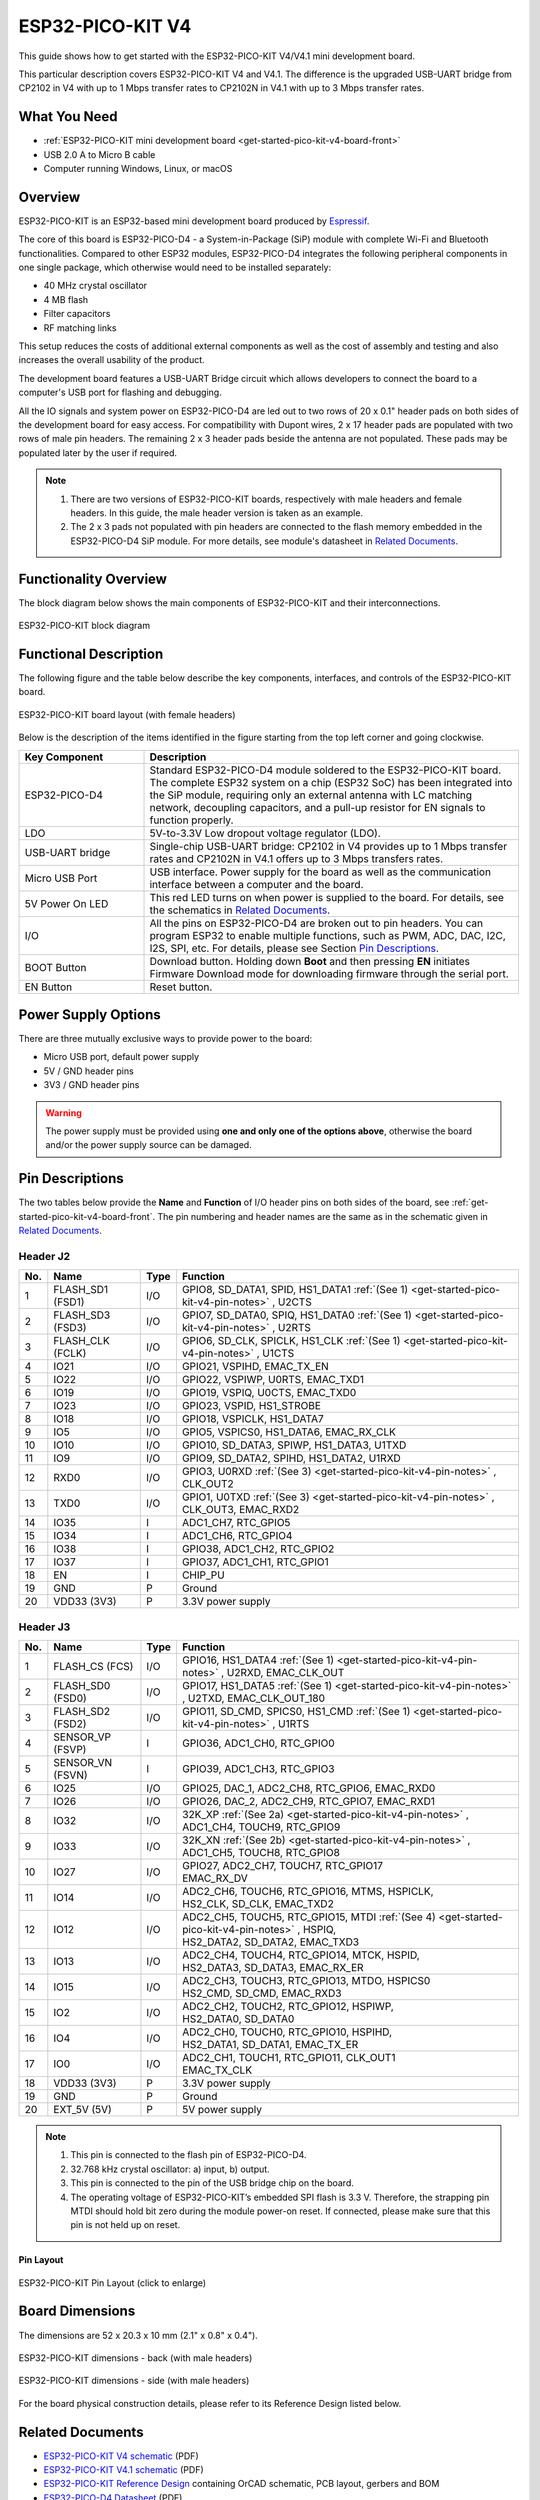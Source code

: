 ESP32-PICO-KIT V4
=================

This guide shows how to get started with the ESP32-PICO-KIT V4/V4.1 mini development board.

This particular description covers ESP32-PICO-KIT V4 and V4.1. The difference is the upgraded USB-UART bridge from CP2102 in V4 with up to 1 Mbps transfer rates to CP2102N in V4.1 with up to 3 Mbps transfer rates.

What You Need
-------------

* :ref:`ESP32-PICO-KIT mini development board <get-started-pico-kit-v4-board-front>`
* USB 2.0 A to Micro B cable
* Computer running Windows, Linux, or macOS

Overview
--------

ESP32-PICO-KIT is an ESP32-based mini development board produced by `Espressif <https://espressif.com>`_.

The core of this board is ESP32-PICO-D4 - a System-in-Package (SiP) module with complete Wi-Fi and Bluetooth functionalities. Compared to other ESP32 modules, ESP32-PICO-D4 integrates the following peripheral components in one single package, which otherwise would need to be installed separately:

- 40 MHz crystal oscillator
- 4 MB flash
- Filter capacitors
- RF matching links

This setup reduces the costs of additional external components as well as the cost of assembly and testing and also increases the overall usability of the product.

The development board features a USB-UART Bridge circuit which allows developers to connect the board to a computer's USB port for flashing and debugging.

All the IO signals and system power on ESP32-PICO-D4 are led out to two rows of 20 x 0.1" header pads on both sides of the development board for easy access. For compatibility with Dupont wires, 2 x 17 header pads are populated with two rows of male pin headers. The remaining 2 x 3 header pads beside the antenna are not populated. These pads may be populated later by the user if required.

.. note::

    1. There are two versions of ESP32-PICO-KIT boards, respectively with male headers and female headers. In this guide, the male header version is taken as an example.
    2. The 2 x 3 pads not populated with pin headers are connected to the flash memory embedded in the ESP32-PICO-D4 SiP module. For more details, see module's datasheet in `Related Documents`_.

Functionality Overview
----------------------

The block diagram below shows the main components of ESP32-PICO-KIT and their interconnections.

.. figure:: esp32-pico-kit-v4-functional-block-diagram.png
    :align: center
    :alt: ESP32-PICO-KIT functional block diagram
    :figclass: align-center

    ESP32-PICO-KIT block diagram


Functional Description
----------------------

The following figure and the table below describe the key components, interfaces, and controls of the ESP32-PICO-KIT board.

.. _get-started-pico-kit-v4-board-front:

.. figure:: esp32-pico-kit-v4.1-f-layout.jpeg
    :align: center
    :alt: ESP32-PICO-KIT board layout (with female headers)
    :figclass: align-center

    ESP32-PICO-KIT board layout (with female headers)

Below is the description of the items identified in the figure starting from the top left corner and going clockwise.

.. list-table::
    :widths: 25 75
    :header-rows: 1

    * - Key Component
      - Description
    * - ESP32-PICO-D4
      - Standard ESP32-PICO-D4 module soldered to the ESP32-PICO-KIT board. The complete ESP32 system on a chip (ESP32 SoC) has been integrated into the SiP module, requiring only an external antenna with LC matching network, decoupling capacitors, and a pull-up resistor for EN signals to function properly.
    * - LDO
      - 5V-to-3.3V Low dropout voltage regulator (LDO).
    * - USB-UART bridge
      - Single-chip USB-UART bridge: CP2102 in V4 provides up to 1 Mbps transfer rates and CP2102N in V4.1 offers up to 3 Mbps transfers rates.
    * - Micro USB Port
      - USB interface. Power supply for the board as well as the communication interface between a computer and the board.
    * - 5V Power On LED
      - This red LED turns on when power is supplied to the board. For details, see the schematics in `Related Documents`_.
    * - I/O
      - All the pins on ESP32-PICO-D4 are broken out to pin headers. You can program ESP32 to enable multiple functions, such as PWM, ADC, DAC, I2C, I2S, SPI, etc. For details, please see Section `Pin Descriptions`_.
    * - BOOT Button
      - Download button. Holding down **Boot** and then pressing **EN** initiates Firmware Download mode for downloading firmware through the serial port.
    * - EN Button
      - Reset button.


Power Supply Options
--------------------

There are three mutually exclusive ways to provide power to the board:

* Micro USB port, default power supply
* 5V / GND header pins
* 3V3 / GND header pins

.. warning::

    The power supply must be provided using **one and only one of the options above**, otherwise the board and/or the power supply source can be damaged.


Pin Descriptions
----------------

The two tables below provide the **Name** and **Function** of I/O header pins on both sides of the board, see :ref:`get-started-pico-kit-v4-board-front`. The pin numbering and header names are the same as in the schematic given in `Related Documents`_.


Header J2
"""""""""

======  =================  ======  ======================================================
No.     Name               Type    Function
======  =================  ======  ======================================================
1       FLASH_SD1 (FSD1)   I/O     | GPIO8, SD_DATA1, SPID, HS1_DATA1 :ref:`(See 1) <get-started-pico-kit-v4-pin-notes>` , U2CTS
2       FLASH_SD3 (FSD3)   I/O     | GPIO7, SD_DATA0, SPIQ, HS1_DATA0 :ref:`(See 1) <get-started-pico-kit-v4-pin-notes>` , U2RTS
3       FLASH_CLK (FCLK)   I/O     | GPIO6, SD_CLK, SPICLK, HS1_CLK :ref:`(See 1) <get-started-pico-kit-v4-pin-notes>` , U1CTS
4       IO21               I/O     | GPIO21, VSPIHD, EMAC_TX_EN
5       IO22               I/O     | GPIO22, VSPIWP, U0RTS, EMAC_TXD1
6       IO19               I/O     | GPIO19, VSPIQ, U0CTS, EMAC_TXD0
7       IO23               I/O     | GPIO23, VSPID, HS1_STROBE
8       IO18               I/O     | GPIO18, VSPICLK, HS1_DATA7
9       IO5                I/O     | GPIO5, VSPICS0, HS1_DATA6, EMAC_RX_CLK
10      IO10               I/O     | GPIO10, SD_DATA3, SPIWP, HS1_DATA3, U1TXD
11      IO9                I/O     | GPIO9, SD_DATA2, SPIHD, HS1_DATA2, U1RXD
12      RXD0               I/O     | GPIO3, U0RXD :ref:`(See 3) <get-started-pico-kit-v4-pin-notes>` , CLK_OUT2
13      TXD0               I/O     | GPIO1, U0TXD :ref:`(See 3) <get-started-pico-kit-v4-pin-notes>` , CLK_OUT3, EMAC_RXD2
14      IO35               I       | ADC1_CH7, RTC_GPIO5
15      IO34               I       | ADC1_CH6, RTC_GPIO4
16      IO38               I       | GPIO38, ADC1_CH2, RTC_GPIO2
17      IO37               I       | GPIO37, ADC1_CH1, RTC_GPIO1
18      EN                 I       | CHIP_PU
19      GND                P       | Ground
20      VDD33 (3V3)        P       | 3.3V power supply
======  =================  ======  ======================================================


Header J3
"""""""""

======  =================  ======  ======================================================
No.     Name               Type    Function
======  =================  ======  ======================================================
1       FLASH_CS (FCS)     I/O     | GPIO16, HS1_DATA4 :ref:`(See 1) <get-started-pico-kit-v4-pin-notes>` , U2RXD, EMAC_CLK_OUT
2       FLASH_SD0 (FSD0)   I/O     | GPIO17, HS1_DATA5 :ref:`(See 1) <get-started-pico-kit-v4-pin-notes>` , U2TXD, EMAC_CLK_OUT_180
3       FLASH_SD2 (FSD2)   I/O     | GPIO11, SD_CMD, SPICS0, HS1_CMD :ref:`(See 1) <get-started-pico-kit-v4-pin-notes>` , U1RTS
4       SENSOR_VP (FSVP)   I       | GPIO36, ADC1_CH0, RTC_GPIO0
5       SENSOR_VN (FSVN)   I       | GPIO39, ADC1_CH3, RTC_GPIO3
6       IO25               I/O     | GPIO25, DAC_1, ADC2_CH8, RTC_GPIO6, EMAC_RXD0
7       IO26               I/O     | GPIO26, DAC_2, ADC2_CH9, RTC_GPIO7, EMAC_RXD1
8       IO32               I/O     | 32K_XP :ref:`(See 2a) <get-started-pico-kit-v4-pin-notes>` , ADC1_CH4, TOUCH9, RTC_GPIO9
9       IO33               I/O     | 32K_XN :ref:`(See 2b) <get-started-pico-kit-v4-pin-notes>` , ADC1_CH5, TOUCH8, RTC_GPIO8
10      IO27               I/O     | GPIO27, ADC2_CH7, TOUCH7, RTC_GPIO17
                                   | EMAC_RX_DV
11      IO14               I/O     | ADC2_CH6, TOUCH6, RTC_GPIO16, MTMS, HSPICLK,
                                   | HS2_CLK, SD_CLK, EMAC_TXD2
12      IO12               I/O     | ADC2_CH5, TOUCH5, RTC_GPIO15, MTDI :ref:`(See 4) <get-started-pico-kit-v4-pin-notes>` , HSPIQ,
                                   | HS2_DATA2, SD_DATA2, EMAC_TXD3
13      IO13               I/O     | ADC2_CH4, TOUCH4, RTC_GPIO14, MTCK, HSPID,
                                   | HS2_DATA3, SD_DATA3, EMAC_RX_ER
14      IO15               I/O     | ADC2_CH3, TOUCH3, RTC_GPIO13, MTDO, HSPICS0
                                   | HS2_CMD, SD_CMD, EMAC_RXD3
15      IO2                I/O     | ADC2_CH2, TOUCH2, RTC_GPIO12, HSPIWP,
                                   | HS2_DATA0, SD_DATA0
16      IO4                I/O     | ADC2_CH0, TOUCH0, RTC_GPIO10, HSPIHD,
                                   | HS2_DATA1, SD_DATA1, EMAC_TX_ER
17      IO0                I/O     | ADC2_CH1, TOUCH1, RTC_GPIO11, CLK_OUT1
                                   | EMAC_TX_CLK
18      VDD33 (3V3)        P       | 3.3V power supply
19      GND                P       | Ground
20      EXT_5V (5V)        P       | 5V power supply
======  =================  ======  ======================================================


.. _get-started-pico-kit-v4-pin-notes:

.. note::

    1. This pin is connected to the flash pin of ESP32-PICO-D4.
    2. 32.768 kHz crystal oscillator: a) input, b) output.
    3. This pin is connected to the pin of the USB bridge chip on the board.
    4. The operating voltage of ESP32-PICO-KIT’s embedded SPI flash is 3.3 V. Therefore, the strapping pin MTDI should hold bit zero during the module power-on reset. If connected, please make sure that this pin is not held up on reset.

Pin Layout
^^^^^^^^^^^
.. figure:: esp32-pico-kit-v4-pinout.png
    :align: center
    :scale: 43%
    :alt: ESP32-PICO-KIT (click to enlarge)

    ESP32-PICO-KIT Pin Layout (click to enlarge)

Board Dimensions
----------------

The dimensions are 52 x 20.3 x 10 mm (2.1" x 0.8" x 0.4").

.. figure:: esp32-pico-kit-v4.1-dimensions-back.jpg
    :align: center
    :alt: ESP32-PICO-KIT dimensions - back (with male headers)
    :figclass: align-center

    ESP32-PICO-KIT dimensions - back (with male headers)

.. figure:: esp32-pico-kit-v4-dimensions-side.jpg
    :align: center
    :alt: ESP32-PICO-KIT V4 dimensions - side (with male headers)
    :figclass: align-center

    ESP32-PICO-KIT dimensions - side (with male headers)

For the board physical construction details, please refer to its Reference Design listed below.


Related Documents
-----------------

* `ESP32-PICO-KIT V4 schematic <https://dl.espressif.com/dl/schematics/esp32-pico-kit-v4_schematic.pdf>`_ (PDF)
* `ESP32-PICO-KIT V4.1 schematic <https://dl.espressif.com/dl/schematics/esp32-pico-kit-v4.1_schematic.pdf>`_ (PDF)
* `ESP32-PICO-KIT Reference Design <https://www.espressif.com/sites/default/files/documentation/esp32-pico-kit_v4.1_20180314_en.zip>`_ containing OrCAD schematic, PCB layout, gerbers and BOM
* `ESP32-PICO-D4 Datasheet <https://espressif.com/sites/default/files/documentation/esp32-pico-d4_datasheet_en.pdf>`_ (PDF)

Configurations
--------------

All of the configurations presented below can be tested by running the following commands::

    $ ./tools/configure.sh esp32-pico-kit:<config_name>
    $ make flash ESPTOOL_PORT=/dev/ttyUSB0 -j

Where <config_name> is the name of board configuration you want to use, i.e.: nsh, buttons, wifi...
Then use a serial console terminal like ``picocom`` configured to 115200 8N1.

nsh
"""

Basic NuttShell configuration (console enabled in UART0, exposed via
USB connection by means of CP2102 converter, at 115200 bps).
